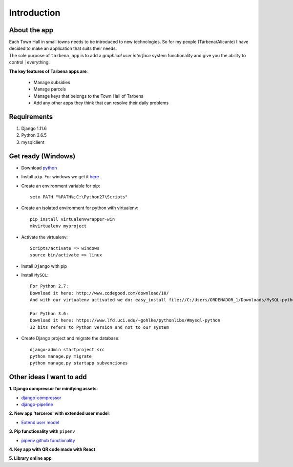Introduction
============

About the app
-------------

| Each Town Hall in small towns needs to be introduced to new technologies. So for my people (Tárbena/Alicante) I have decided to make an application that suits their needs.

| The sole purpose of ``tarbena_app`` is to add a *graphical user interface* system functionality and give you the ability to control | everything.

**The key features of Tarbena apps are**:

    - Manage subsidies
    - Manage parcels
    - Manage keys that belongs to the Town Hall of Tarbena
    - Add any other apps they think that can resolve their daily problems

Requirements
------------
1. Django 1.11.6
2. Python 3.6.5
3. mysqlclient

Get ready (Windows)
-------------------
- Download `python <https://www.python.org/downloads/>`_
- Install ``pip``. For windows we get it `here <https://bootstrap.pypa.io/get-pip.py>`_
- Create an environment variable for pip::

    setx PATH "%PATH%;C:\Python27\Scripts"

- Create an isolated environment for python with virtualenv::

    pip install virtualenvwrapper-win
    mkvirtualenv myproject

- Activate the virtualenv::

    Scripts/activate => windows
    source bin/activate => linux

- Install ``Django`` with pip
- Install ``MySQL``::

    For Python 2.7:
    Download it here: http://www.codegood.com/download/10/
    And with our virtualenv activated we do: easy_install file://C:/Users/ORDENADOR_1/Downloads/MySQL-python-1.2.3.win32-py2.7.exe

    For Python 3.6:
    Download it here: https://www.lfd.uci.edu/~gohlke/pythonlibs/#mysql-python
    32 bits refers to Python version and not to our system

- Create Django project and migrate the database::

    django-admin startproject src
    python manage.py migrate
    python manage.py startapp subvenciones

Other ideas I want to add
-------------------------
**1. Django compressor for minifying assets**:

- `django-compressor <https://django-compressor.readthedocs.io/en/stable/quickstart/#installation>`_
- `django-pipeline <https://django-pipeline.readthedocs.io/en/latest/installation.html>`_

**2. New app 'terceros' with extended user model**:

- `Extend user model <https://simpleisbetterthancomplex.com/tutorial/2016/07/22/how-to-extend-django-user-model.html>`_

**3. Pip functionality with** ``pipenv``

- `pipenv github functionality <https://github.com/pypa/pipenv>`_

**4. Key app with QR code made with React**

**5. Library online app**